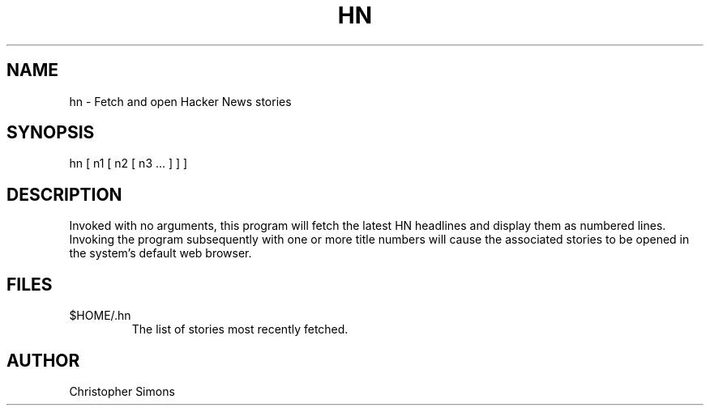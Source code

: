 .TH HN 1 "14 February 2019"
.SH NAME
hn - Fetch and open Hacker News stories
.SH SYNOPSIS
hn [ n1 [ n2 [ n3 ... ] ] ]
.SH DESCRIPTION
Invoked with no arguments, this program will fetch the latest HN
headlines and display them as numbered lines.  Invoking the program
subsequently with one or more title numbers will cause the associated
stories to be opened in the system's default web browser.
.SH FILES
.TP
$HOME/.hn
The list of stories most recently fetched.
.SH AUTHOR
Christopher Simons
